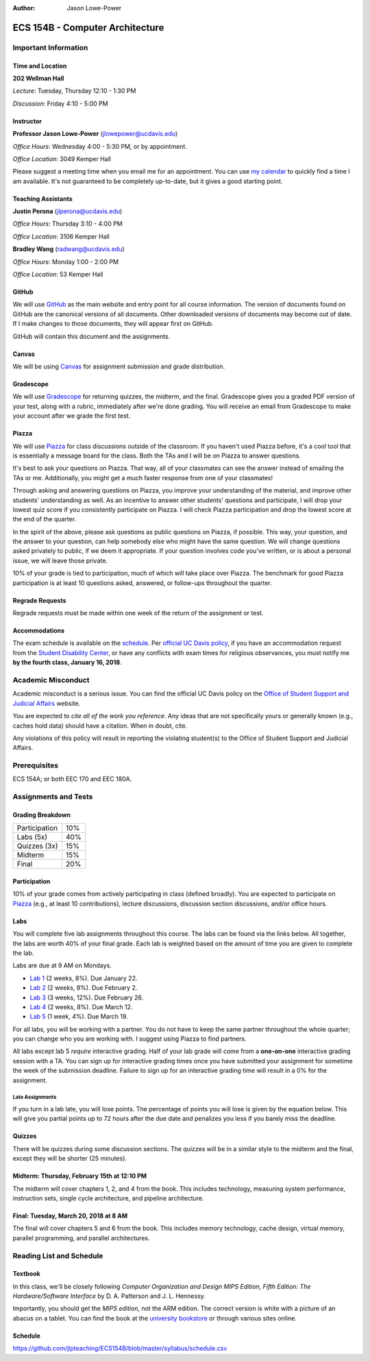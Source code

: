 :Author: Jason Lowe-Power

.. _Canvas: https://canvas.ucdavis.edu/
.. _GitHub: https://github.com/jlpteaching/ECS154B
.. _Gradescope: https://gradescope.com/courses/13842
.. _Piazza: https://piazza.com/class/jc0wjo8xjr77

================================
ECS 154B - Computer Architecture
================================

Important Information
---------------------

Time and Location
~~~~~~~~~~~~~~~~~

**202 Wellman Hall**

*Lecture*: Tuesday, Thursday 12:10 - 1:30 PM

*Discussion*: Friday 4:10 - 5:00 PM


Instructor
~~~~~~~~~~

**Professor Jason Lowe-Power** (jlowepower@ucdavis.edu)

*Office Hours*: Wednesday 4:00 - 5:30 PM, or by appointment.

*Office Location*: 3049 Kemper Hall

Please suggest a meeting time when you email me for an appointment.
You can use `my calendar`_ to quickly find a time I am available.
It's not guaranteed to be completely up-to-date, but it gives a good starting point.

.. _`my calendar`: http://goo.gl/hmtAH

Teaching Assistants
~~~~~~~~~~~~~~~~~~~

**Justin Perona** (jlperona@ucdavis.edu)

*Office Hours*: Thursday 3:10 - 4:00 PM

*Office Location*: 3106 Kemper Hall

**Bradley Wang** (radwang@ucdavis.edu)

*Office Hours*: Monday 1:00 - 2:00 PM

*Office Location*: 53 Kemper Hall

GitHub
~~~~~~

We will use GitHub_ as the main website and entry point for all course information.
The version of documents found on GitHub are the canonical versions of all documents.
Other downloaded versions of documents may become out of date.
If I make changes to those documents, they will appear first on GitHub.

GitHub will contain this document and the assignments.

Canvas
~~~~~~

We will be using Canvas_ for assignment submission and grade distribution.

Gradescope
~~~~~~~~~~

We will use Gradescope_ for returning quizzes, the midterm, and the final.
Gradescope gives you a graded PDF version of your test, along with a rubric, immediately after we're done grading.
You will receive an email from Gradescope to make your account after we grade the first test.

Piazza
~~~~~~

We will use Piazza_ for class discussions outside of the classroom.
If you haven't used Piazza before, it's a cool tool that is essentially a message board for the class.
Both the TAs and I will be on Piazza to answer questions.

It's best to ask your questions on Piazza.
That way, all of your classmates can see the answer instead of emailing the TAs or me.
Additionally, you might get a much faster response from one of your classmates!

Through asking and answering questions on Piazza, you improve your understanding of the material, and improve other students' understanding as well.
As an incentive to answer other students' questions and participate, I will drop your lowest quiz score if you consistently participate on Piazza.
I will check Piazza participation and drop the lowest score at the end of the quarter.

In the spirit of the above, please ask questions as public questions on Piazza, if possible.
This way, your question, and the answer to your question, can help somebody else who might have the same question.
We will change questions asked privately to public, if we deem it appropriate.
If your question involves code you've written, or is about a personal issue, we will leave those private.

10% of your grade is tied to participation, much of which will take place over Piazza.
The benchmark for good Piazza participation is at least 10 questions asked, answered, or follow-ups throughout the quarter.

Regrade Requests
~~~~~~~~~~~~~~~~

Regrade requests must be made within one week of the return of the assignment or test.

Accommodations
~~~~~~~~~~~~~~

The exam schedule is available on the schedule_.
Per `official UC Davis policy`_, if you have an accommodation request from the `Student Disability Center`_, or have any conflicts with exam times for religious observances, you must notify me **by the fourth class, January 16, 2018**.

.. _official UC Davis policy: http://catalog.ucdavis.edu/academicinfo/exams.html
.. _Student Disability Center: https://sdc.ucdavis.edu/

Academic Misconduct
--------------------

Academic misconduct is a serious issue.
You can find the official UC Davis policy on the `Office of Student Support and Judicial Affairs`_ website.

You are expected to *cite all of the work you reference*.
Any ideas that are not specifically yours or generally known (e.g., caches hold data) should have a citation.
When in doubt, cite.

Any violations of this policy will result in reporting the violating student(s) to the Office of Student Support and Judicial Affairs.

.. _`Office of Student Support and Judicial Affairs`: http://sja.ucdavis.edu/

Prerequisites
-------------

ECS 154A; or both EEC 170 and EEC 180A.

Assignments and Tests
---------------------

Grading Breakdown
~~~~~~~~~~~~~~~~~

=============  ===
Participation  10%

Labs (5x)      40%

-------------  ---

Quizzes (3x)   15%

Midterm        15%

Final          20%
=============  ===

Participation
~~~~~~~~~~~~~

10% of your grade comes from actively participating in class (defined broadly).
You are expected to participate on Piazza_ (e.g., at least 10 contributions), lecture discussions, discussion section discussions, and/or office hours.

Labs
~~~~

You will complete five lab assignments throughout this course.
The labs can be found via the links below.
All together, the labs are worth 40% of your final grade.
Each lab is weighted based on the amount of time you are given to complete the lab.

Labs are due at 9 AM on Mondays.

* `Lab 1`_ (2 weeks, 8%). Due January 22.
* `Lab 2`_ (2 weeks, 8%). Due February 2.
* `Lab 3`_ (3 weeks, 12%). Due February 26.
* `Lab 4`_ (2 weeks, 8%). Due March 12.
* `Lab 5`_ (1 week, 4%). Due March 19.

For all labs, you will be working with a partner.
You do not have to keep the same partner throughout the whole quarter; you can change who you are working with.
I suggest using Piazza to find partners.

All labs except lab 5 *require* interactive grading.
Half of your lab grade will come from a **one-on-one** interactive grading session with a TA.
You can sign up for interactive grading times once you have submitted your assignment for sometime the week of the submission deadline.
Failure to sign up for an interactive grading time will result in a 0% for the assignment.

.. _Lab 1: https://github.com/jlpteaching/ECS154B/blob/master/lab1/lab1.rst
.. _Lab 2: https://github.com/jlpteaching/ECS154B/blob/master/lab2/lab2.rst
.. _Lab 3: https://github.com/jlpteaching/ECS154B/blob/master/lab3/lab3.rst
.. _Lab 4: https://github.com/jlpteaching/ECS154B/blob/master/lab4/lab4.rst
.. _Lab 5: https://github.com/jlpteaching/ECS154B/blob/master/lab5/lab5.rst

Late Assignments
****************

If you turn in a lab late, you will lose points. The percentage of points you will lose is given by the equation below.
This will give you partial points up to 72 hours after the due date and penalizes you less if you barely miss the deadline.

.. GitHub doesn't like to render the above.
    fraction\ of\ points = -1 \times \frac{{hours\ late}^2}{72^2} + 1

.. image:: http://latex.codecogs.com/gif.latex?fraction%5C%20of%5C%20points%20%3D%20-1%20%5Ctimes%20%5Cfrac%7B%7Bhours%5C%20late%7D%5E2%7D%7B72%5E2%7D%20&plus;%201
    :width: 40%

.. image:: late_policy.png
    :width: 50%
    :align: center

Quizzes
~~~~~~~

There will be quizzes during some discussion sections.
The quizzes will be in a similar style to the midterm and the final, except they will be shorter (25 minutes).

Midterm: Thursday, February 15th at 12:10 PM
~~~~~~~~~~~~~~~~~~~~~~~~~~~~~~~~~~~~~~~~~~~~

The midterm will cover chapters 1, 2, and 4 from the book.
This includes technology, measuring system performance, instruction sets, single cycle architecture, and pipeline architecture.

Final: Tuesday, March 20, 2018 at 8 AM
~~~~~~~~~~~~~~~~~~~~~~~~~~~~~~~~~~~~~~

The final will cover chapters 5 and 6 from the book.
This includes memory technology, cache design, virtual memory, parallel programming, and parallel architectures.

.. _schedule:

Reading List and Schedule
-------------------------

Textbook
~~~~~~~~

In this class, we'll be closely following *Computer Organization and Design MIPS Edition, Fifth Edition: The Hardware/Software Interface* by D. A. Patterson and J. L. Hennessy.

Importantly, you should get the *MIPS edition*, not the ARM edition.
The correct version is white with a picture of an abacus on a tablet.
You can find the book at the `university bookstore`_ or through various sites online.

.. _university bookstore: http://ucdavisstores.com/SelectTermDept

Schedule
~~~~~~~~

https://github.com/jlpteaching/ECS154B/blob/master/syllabus/schedule.csv

.. csv-table:: Schedule
    :file: schedule.csv
    :header-rows: 1
    :widths: 10, 10, 25, 12, 10
